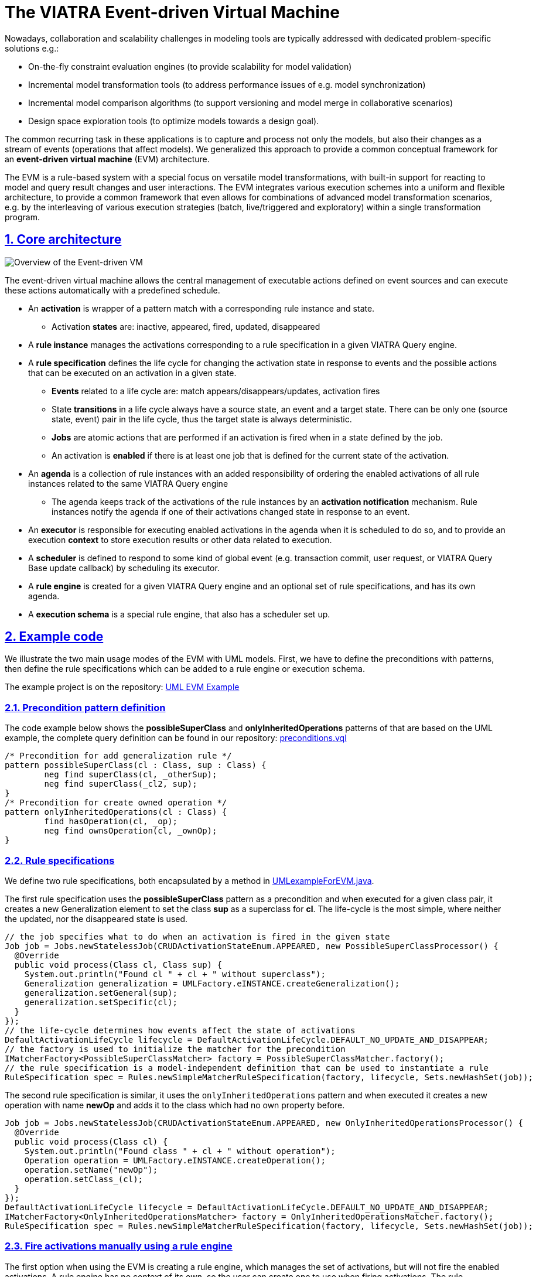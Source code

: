 = The VIATRA Event-driven Virtual Machine

ifdef::env-github,env-browser[:outfilesuffix: .adoc]
:rootdir: .
ifndef::highlightjsdir[:highlightjsdir: {rootdir}/highlight.js]
ifndef::highlightjs-theme[:highlightjs-theme: foundation]

:imagesdir: {rootdir}/images
:toclevels: 2
:toc:
:toc-placement: macro
:numbered:
:icons: font
:sectnums:
:sectnumlevels: 4
:experimental:
:sectlinks:

Nowadays, collaboration and scalability challenges in modeling tools are typically addressed with dedicated problem-specific solutions e.g.:

* On-the-fly constraint evaluation engines (to provide scalability for model validation)
* Incremental model transformation tools (to address performance issues of e.g. model synchronization)
* Incremental model comparison algorithms (to support versioning and model merge in collaborative scenarios)
* Design space exploration tools (to optimize models towards a design goal).

The common recurring task in these applications is to capture and process not only the models, but also their changes as a stream of events (operations that affect models). We generalized this approach to provide a common conceptual framework for an *event-driven virtual machine* (EVM) architecture. 

The EVM is a rule-based system with a special focus on versatile model transformations, with built-in support for reacting to model and query result changes and user interactions. The EVM integrates various execution schemes into a uniform and flexible architecture, to provide a common framework that even allows for combinations of advanced model transformation scenarios, e.g. by the interleaving of various execution strategies (batch, live/triggered and exploratory) within a single transformation program.

== Core architecture

image::transformation/evm-overview.png[Overview of the Event-driven VM]

The event-driven virtual machine allows the central management of executable actions defined on event sources and can execute these actions automatically with a predefined schedule.

* An *activation* is wrapper of a pattern match with a corresponding rule instance and state.
** Activation *states* are: inactive, appeared, fired, updated, disappeared
* A *rule instance* manages the activations corresponding to a rule specification in a given VIATRA Query engine.
* A *rule specification* defines the life cycle for changing the activation state in response to events and the possible actions that can be executed on an activation in a given state.
** *Events* related to a life cycle are: match appears/disappears/updates, activation fires
** State *transitions* in a life cycle always have a source state, an event and a target state. There can be only one (source state, event) pair in the life cycle, thus the target state is always deterministic.
** *Jobs* are atomic actions that are performed if an activation is fired when in a state defined by the job.
** An activation is *enabled* if there is at least one job that is defined for the current state of the activation.
* An *agenda* is a collection of rule instances with an added responsibility of ordering the enabled activations of all rule instances related to the same VIATRA Query engine
** The agenda keeps track of the activations of the rule instances by an *activation notification* mechanism. Rule instances notify the agenda if one of their activations changed state in response to an event.
* An *executor* is responsible for executing enabled activations in the agenda when it is scheduled to do so, and to provide an execution *context* to store execution results or other data related to execution.
* A *scheduler* is defined to respond to some kind of global event (e.g. transaction commit, user request, or VIATRA Query Base update callback) by scheduling its executor.
* A *rule engine* is created for a given VIATRA Query engine and an optional set of rule specifications, and has its own agenda.
* A *execution schema* is a special rule engine, that also has a scheduler set up.

== Example code

We illustrate the two main usage modes of the EVM with UML models. First, we have to define the preconditions with patterns, then define the rule specifications which can be added to a rule engine or execution schema.

The example project is on the repository: link:http://git.eclipse.org/c/viatra/org.eclipse.viatra.git/tree/examples/papyrus-uml/org.eclipse.viatra.examples.uml.evm/[UML EVM Example]

=== Precondition pattern definition

The code example below shows the *possibleSuperClass* and *onlyInheritedOperations* patterns of that are based on the UML example, the complete query definition can be found in our repository: link:http://git.eclipse.org/c/viatra/org.eclipse.viatra.git/tree/examples/papyrus-uml/org.eclipse.viatra.examples.uml.evm/src/org/eclipse/viatra/examples/uml/evm/queries/preconditions.vql[preconditions.vql]

[source,vql]
----
/* Precondition for add generalization rule */
pattern possibleSuperClass(cl : Class, sup : Class) {
	neg find superClass(cl, _otherSup);
	neg find superClass(_cl2, sup);
}
/* Precondition for create owned operation */
pattern onlyInheritedOperations(cl : Class) {
	find hasOperation(cl, _op);
	neg find ownsOperation(cl, _ownOp);
}
----

=== Rule specifications

We define two rule specifications, both encapsulated by a method in link:http://git.eclipse.org/c/viatra/org.eclipse.viatra.git/tree/examples/papyrus-uml/org.eclipse.viatra.examples.uml.evm/src/org/eclipse/viatra/examples/uml/evm/UMLexampleForEVM.java[UMLexampleForEVM.java].

The first rule specification uses the  *possibleSuperClass* pattern as a precondition and when executed for a given class pair, it creates a new Generalization element to set the class *sup* as a superclass for *cl*. The life-cycle is the most simple, where neither the updated, nor the disappeared state is used.

[source,java]
----
// the job specifies what to do when an activation is fired in the given state
Job job = Jobs.newStatelessJob(CRUDActivationStateEnum.APPEARED, new PossibleSuperClassProcessor() {
  @Override
  public void process(Class cl, Class sup) {
    System.out.println("Found cl " + cl + " without superclass");
    Generalization generalization = UMLFactory.eINSTANCE.createGeneralization();
    generalization.setGeneral(sup);
    generalization.setSpecific(cl);
  }
});
// the life-cycle determines how events affect the state of activations
DefaultActivationLifeCycle lifecycle = DefaultActivationLifeCycle.DEFAULT_NO_UPDATE_AND_DISAPPEAR;
// the factory is used to initialize the matcher for the precondition
IMatcherFactory<PossibleSuperClassMatcher> factory = PossibleSuperClassMatcher.factory();
// the rule specification is a model-independent definition that can be used to instantiate a rule
RuleSpecification spec = Rules.newSimpleMatcherRuleSpecification(factory, lifecycle, Sets.newHashSet(job));
----

The second rule specification is similar, it uses the `onlyInheritedOperations` pattern and when executed it creates a new operation with name *newOp* and adds it to the class which had no own property before.

[source,java]
----
Job job = Jobs.newStatelessJob(CRUDActivationStateEnum.APPEARED, new OnlyInheritedOperationsProcessor() {
  @Override
  public void process(Class cl) {
    System.out.println("Found class " + cl + " without operation");
    Operation operation = UMLFactory.eINSTANCE.createOperation();
    operation.setName("newOp");
    operation.setClass_(cl);
  }
});
DefaultActivationLifeCycle lifecycle = DefaultActivationLifeCycle.DEFAULT_NO_UPDATE_AND_DISAPPEAR;
IMatcherFactory<OnlyInheritedOperationsMatcher> factory = OnlyInheritedOperationsMatcher.factory();
RuleSpecification spec = Rules.newSimpleMatcherRuleSpecification(factory, lifecycle, Sets.newHashSet(job));
----

=== Fire activations manually using a rule engine

The first option when using the EVM is creating a rule engine, which manages the set of activations, but will not fire the enabled activations. A rule engine has no context of its own, so the user can create one to use when firing activations. The rule specifications above are returned by the two getter methods, and the `addRule` method is used on the rule engine to instantiate the rules.

[source,java]
----
// create rule engine over query engine
RuleEngine ruleEngine = RuleEngines.createViatraQueryRuleEngine(engine);
// create context for execution
Context context = Context.create();
// prepare rule specifications
RuleSpecification createGeneralization = getCreateGeneralizationRule();
RuleSpecification createOperation = getCreateOperationRule();
// add rule specifications to engine
ruleEngine.addRule(createGeneralization);
ruleEngine.addRule(createOperation);
----

Once a rule specification is added to the rule engine, the existing activations of a given rule can be retrieved from the rule engine and can fire them manually. Alternatively, the next activation as selected by the conflict resolver (which is a simple hash set without ordering) can be retrieved and fired.

[source,java]
----
// check rule applicability
Set<Activation> createClassesActivations = ruleEngine.getActivations(createGeneralization);
if (!createClassesActivations.isEmpty()) {
    // fire activation of a given rule
    createClassesActivations.iterator().next().fire(context);
}
// check for any applicable rules
while (!ruleEngine.getConflictingActivations().isEmpty()) {
    // fire next activation as long as possible
    ruleEngine.getNextActivation().fire(context);
}
----

As long as the rule engine exists, it will keep on managing the activations of added rules. It is possible to remove a single rule, which will remove all its activations from the rule engine, and the rule engine can be disposed when not needed anymore.

[source,java]
----
// rules that are no longer needed can be removed
ruleEngine.removeRule(createGeneralization);
// rule engine manages the activations of the added rules until disposed
ruleEngine.dispose();
----

=== Fire activations automatically with an execution schema

The second option for using the EVM is to create an execution schema that has a scheduler to fire activations after predefined events and an executor that specifies how to fire activations when scheduled. In the example, we use the feature in VIATRA Query Base that allows us to register a callback on model changes. An execution schema is created using a VIATRA Query engine and a scheduler factory, then the rules are added, in the same way as for the rule engine.

[source,java]
----
// use IQBase update callback for scheduling execution
UpdateCompleteBasedSchedulerFactory schedulerFactory = Schedulers.getIQEngineSchedulerFactory(engine);
// create execution schema over ViatraQueryEngine
ExecutionSchema executionSchema = ExecutionSchemas.createViatraQueryExecutionSchema(engine, schedulerFactory);
// prepare rule specifications
RuleSpecification createGeneralization = getCreateGeneralizationRule();
RuleSpecification createOperation = getCreateOperationRule();
// add rule specifications to engine
executionSchema.addRule(createGeneralization);
executionSchema.addRule(createOperation);
----

In the example we simply modify the model by removing a generalization from a random class. When the model modification is handled by VIATRA Query, the callback notifies the scheduler, which starts the executor, which in turn will fire enabled activations as-long-as-possible. The scheduler in the example uses the model update listener of the engine (link:https://bugs.eclipse.org/bugs/show_bug.cgi?id=398744[see bug 398744]) to get callbacks on changes.

[source,java]
----
// execution schema waits for a scheduling to fire activations
// we trigger this by removing one generalization at random
SuperClassMatcher.factory().getMatcher(engine).forOneArbitraryMatch(new SuperClassProcessor() {
    @Override
    public void process(Class sub, Class sup) {
        sub.getGeneralizations().remove(0);
    }
});
----

Similarly to the rule engine, it is possible to remove a rule from the execution schema or to dispose it when not needed any longer. The main difference between the rule engine and the execution schema is, that once a rule has been added, the activations that are enabled will be executed automatically every time the scheduler is notified. This allows us to implement components that can react to changes incrementally, without requiring additional scaffolding.

[source,java]
----
// rules that are no longer needed can be removed
executionSchema.removeRule(createGeneralization);
// execution schema manages and fires the activations of the added
// rules until disposed
executionSchema.dispose();
----

=== Impose ordering between activations of different rules

Activations that are enabled are in conflict with each other since firing any of them can cause the other activations to become disabled.
The conflict set of a rule engine is the set of enabled activations of all rules, and users can define a conflict resolver that provides 
an ordering in the conflict set (link:https://bugs.eclipse.org/bugs/show_bug.cgi?id=403825[bug 403825]).

=== Enabling log messages in EVM ===

Due to the event-driven nature of EVM, it is often difficult to debug your program, since the control flow will go through EVM internals and activation life-cycle is handled independently of activation firing.
In order to see exactly what happens inside EVM, you can set the log level of the Log4J logger of rule engines to display DEBUG or even TRACE level messages.
The log will include events, activation state changes, scheduling and executor events, firing and other useful information.

[source,java]
----
// just set the log level of the engine as needed
ruleEngine.getLogger().setLevel(Level.DEBUG);
----

[[evm-adapters]]
== Observing EVM Execution with Adapters

To ease the development of reactive transformations over EVM, it is beneficial have support for debuggers, profilers and similar tools. These all require to allow observing the execution of the transformation and/or provide indirect control over transformations. The Adapter Framework for EVM provides a generic, easy-to-use technique for creating user defined adapter and listener implementations.

.High level architecture
image::transformation/adapter_framework.png[High level adapters,1000]

The most important concepts of the Adapter Framework are as follows:

Adapter Interface:: The Adapter Interface defines a set of callback methods that are executed at certain points during the transformation execution. These actions are capable of altering the execution sequence of transformation rules. A number of Adapters can implement this interface, in order to define additional functionality that should be undertaken at certain points in the transformation.
Listener Interface:: The Listener Interface defines a set of callback methods that are executed at certain points during the transformation execution. The actions defined in these methods can have no effect on the transformation itself, purely aim at providing a solution to listening to certain transformation-related events. A number of Adapters can implement this interface, in order to define additional functionality that should be undertaken at certain points in the transformation.
Adaptable EVM:: The Adaptable EVM is responsible aggregating the used Adapter and Listener instances and delegates the callback method calls from the internal VIATRA objects towards the appropriate callback method of each adapter or listener at certain points during execution. The Adaptable EVM is also responsible for setting up VIATRA transformation to utilize adapters.
Adapter Configuration:: The adapter configurations serve multiple purposes. They can either define dependency relations between adapter imple-mentations, or specify complex use cases which requires more than one adapter to func-tion properly

=== Connection with EVM

The class diagram below depicts the relations between the internal EVM elements and members of the EVM adapter framework. The classes with color *green* are API classes through which the user can define EVM based programs; *blue* marks internal EVM classes and interfaces while *yellow* marks the adaptable classes.

image::transformation/evm_adapter_classes.png[Class Diagram for Adaptable EVM instances,1500]

* *AdaptableEVM*:
** Aggregates listeners and adapters
** Assembles an adapter supporting EVM instance
*** ExecutionSchema
*** RuleEngine
* *IEVMAdapter*: Callback methods for manipulation the set of EVM Activations to be executed
** Wraps a handed Iterator with one defined by the adapter implementation -> manipulate the Activations handed to the executor.
** Wraps a handed ChangeableConflictSet with one defined by the adapter implementation -> Activations returned by the conflict set can be manipulated.
* *IEVMListener*: Defines a set of callback methods that can be used to listen to certain EVM-based events, and react to them accordingly. However these callback methods cannot manipulate the EVM rule execution sequence in any way. Callback methods can be defined for the following events: (for details check Javadoc)
** Initialization/disposal
** Before/after activation firing
** Before/after transaction 
** Activation state change
** Activation removed
** Activation created
** EVM rule added/removed
* *AdaptableRulebase*: The Adaptable RuleBase extends the EVM Rulebase. It has a reference to an AdaptableEVM object, through this it can notify adapters about the addition and removal of EVM rule Specifications.
* *AdaptableExecutor*: The Adaptable Executor as the same responsibilities as the EVM Executor, however, it can also notify EVM listeners about the starting/ending transactions and activations firings. It also enables adapters to alter the set of Activations the executor is assigned to fire.
* *AdaptableActivationNotificationListener*: Delegates a default EVM activation notification listener. apart from calling the respective methods of the delegated activation change listener, it also notifies EVM listeners about activation state changes.
* *AdaptableConflictResolver*: The adaptable conflict resolver allows EVM adapters to override or alter the conflict set created by a delegated conflict resolver instance, in order to modify the execution sequence of an EVM-based program.

NOTE: Not all EVM instances are adaptable because the notification handling may have an effect on performance. However, there are APIs available that create adaptable EVM instances when an adapter or listener is added, otherwise rely on the default, non-adaptable version.

=== Defining adapter and listener implementations

==== EVM Listener implementation example

EVM listener implementations should implement the `IEVMListener` interface, or extend the `AbstractTransformationListener` abstract class. Usage of the abstract class is recommended, as it enables the developer to only subscribe to a certain set of EVM events without implementing every method if the `IEVMAdapter` interface. The following source code example shows a simple logging listener implementation.

[source,java]
----
public class FiringLoggingEVMListener extends AbstractTransformationListener{
    private final Logger logger;

    public FiringLoggingEVMListener(Logger logger) {
        this.logger = logger;
    }

    @Override
    public void beforeFiring(Activation<?> activation) {
        logger.debug("BEFORE FIRING " + activation.toString());

    }

    @Override
    public void afterFiring(Activation<?> activation) {
        logger.debug("AFTER FIRING " + activation.toString());

    }
}
----

==== EVM Adapter implementation example
Similar to the listeners, EVM adapters can either implement the `IEVMAdapter` interface or the `AbstractTransformationAdapter` abstract class. The following example shows a simple adapter that is capable of changing the set of adapters executed during the EVM program execution. Note that the actual activation selection is not implemented, the example only focuses on showing a viable skeleton implementation for changing EVM execution sequences.

[source,java]
----
public class ExecutorIteratorManipulatorAdapter extends AbstractTransformationAdapter{
        
    @Override
    public Iterator<Activation<?>> getExecutableActivations(Iterator<Activation<?>> iterator) {
    	if(iterator instanceof ConflictSetIterator){
    		return iterator;
    	}else{
    		return new ExecutorIteratorManipulatorIterator(iterator);
    	}
    	
    }
        
    public class ExecutorIteratorManipulatorIterator implements Iterator<Activation<?>>{
    	private final Set<Activation<?>> activations = Sets.newHashSet();
    	
    	public ExecutorIteratorManipulatorIterator(Iterator<Activation<?>> delegatedIterator){
    		while(delegatedIterator.hasNext()){
    			activations.add(delegatedIterator.next());
    		}
    	}
    	
		@Override
		public boolean hasNext() {
			return !activations.isEmpty();
		}

		@Override
		public Activation<?> next() {
			return getActivation(activations);
		}

		@Override
		public void remove() {
			throw new UnsupportedOperationException("Deletion from this iterator is not supported.");
			
		}
    	
    }
    
    private Activation<?> getActivation(Set<Activation<?>> activations){
        //Get the next activation to be fired
    }
}
----

=== Assembling an Adaptable EVM infrastructure
As mentioned before, the assembly of the adaptable EVM infrastructure is handled by the AdaptableEVM class. However this class is only capable of crating an infrastructure that contains all of the above mentioned adaptable entities. The assembly however is relatively simple and can be done manually as well. the following examples present the assembly sequence via showing code fragments from the AdaptableEVM class (`this` refers to the AdaptableEVM instance).

.Assembling an Adaptable RuleBase
[source,java]
----
public RuleEngine createAdaptableRuleEngine(ViatraQueryEngine queryEngine) {
        //Create an adaptable conflict resolver that wraps a default arbitrary conflict resolver 
        //If an adaptable conflict resolver is not needed, create the arbitrary conflict resolver
        AdaptableConflictResolver conflictResolver = new AdaptableConflictResolver(new ArbitraryOrderConflictResolver(),
                this);
        
        //Create an agenda based on the created conflict resolver regardless of adaptability
        Agenda debugAgenda = new Agenda(conflictResolver);
        //Set the used activation state change listener. At this point either an adaptable listener, or a default listener can be handed to the Agenda. 
        //Note, that the adaptable listener wraps the default one
        debugAgenda.setActivationListener(
                new AdaptableActivationNotificationListener(debugAgenda.getActivationListener(), this));
        
        //Create an adaptable rule based based on the created adaptable or default EVM components.
        //If listening to rule additions is not needed the adaptable RuleBase can be replaced with an EVM default one.
        RuleBase debugRulebase = new AdaptableRuleBase(ViatraQueryEventRealm.create(queryEngine), debugAgenda, this);
        
        //Create the RuleEngine based on the rule base.
        return RuleEngine.create(debugRulebase);
    }
</source>
----

NOTE: if you are planning to use an adaptable rule base and want to access the full adapter functionality, use an Adaptable Executor to fire activations. See the VIATRA BatchTransformation (link:http://git.eclipse.org/c/viatra/org.eclipse.viatra.git/tree/transformation/plugins/org.eclipse.viatra.transformation.runtime.emf/src/org/eclipse/viatra/transformation/runtime/emf/transformation/batch/BatchTransformation.java[source]) and BatchTransformationStatements (link:http://git.eclipse.org/c/viatra/org.eclipse.viatra.git/tree/transformation/plugins/org.eclipse.viatra.transformation.runtime.emf/src/org/eclipse/viatra/transformation/runtime/emf/transformation/batch/BatchTransformationStatements.xtend[source])  classes.

.Assembling an Adaptable ExecutionSchema
[source,java]
----
public ExecutionSchema createAdaptableExecutionSchema(ViatraQueryEngine queryEngine,
            ISchedulerFactory schedulerFactory, ConflictResolver conflictResolver) {
        
        //Create an adaptable executor that wraps a default EVM executor
        //If an adaptable Executor is not needed, create the default EVM one.
        IExecutor executor = new AdaptableExecutor(new Executor(), this);
        
        //Create an adaptable conflict resolver that wraps a default arbitrary conflict resolver
        //If an adaptable conflict resolver is not needed, create the arbitrary conflict resolver
        ConflictResolver adaptableConflictResolver = new AdaptableConflictResolver(conflictResolver, this);
        
        //Create an agenda based on the created conflict resolver regardless of adaptability
        Agenda debugAgenda = new Agenda(adaptableConflictResolver);
        //Set the used activation state change listener. At this point either an adaptable listener, or a default listener can be handed to the Agenda. 
        //Note, that the adaptable listener wraps the default one
        debugAgenda.setActivationListener(
                new AdaptableActivationNotificationListener(debugAgenda.getActivationListener(), this));
        
        //Create an adaptable rule based based on the created adaptable or default EVM components.
        //If listening to rule additions is not needed the adaptable RuleBase can be replaced with an EVM default one.
        RuleBase debugRulebase = new AdaptableRuleBase(ViatraQueryEventRealm.create(queryEngine), debugAgenda, this);
        
        //Create a scheduled execution instance based on the executor and rule base objects. (regardless of adaptability)
        //The scheduled execution is responsible for handling scheduling reentry.
        ScheduledExecution execution = new ScheduledExecution(debugRulebase, executor);
        
        //Create a scheduler instance based on the scheduled execution object. (regardless of adaptability)
        Scheduler scheduler = schedulerFactory.prepareScheduler(execution);
        
        //Create execution schema
        final ExecutionSchema schema = ExecutionSchema.create(scheduler);
        //Ser the conflcit resolve of the schema
        schema.setConflictResolver(adaptableConflictResolver);
        return schema;
}
----


== Usage scenarios

Both the data binding and validation frameworks of VIATRA use the EVM for handling events.

* Data binding: observable match result collections are created in the createRuleSpecification method of ObservableCollectionHelper (org.eclipse.viatra.databinding.runtime.collection package)
* Validation constraints are created in the constructor of ConstraintAdapter (org.eclipse.viatra.validation.runtime package)

=== Programming against the EVM API

The basic usage of the EVM is to react to match set changes easily.

==== Efficiently reacting to pattern match set changes

If you want to efficiently react to appearing, changing or disappearing matches, the EVM is a perfect choice.
Just define a rule specification with the correct life-cycle and jobs and create an execution schema as described above.

* If you only want to react to appearance events: use `DefaultActivationLifeCycle.DEFAULT_NO_UPDATE_AND_DISAPPEAR` and a single APPEARED job.
* If you want to react to both appearance and disappearance: use `DefaultActivationLifeCycle.DEFAULT_NO_UPDATE` and two jobs, one with APPEARED and the other with DISAPPEARED state.
* If you want to react to changes of match parameters (e.g. an attribute value changes, but the match still exists): use `DefaultActivationLifeCycle.DEFAULT` and add an additional job with UPDATED state.

=== Roll your own event provider for EVM

The EVM core is independent of EMF and VIATRA Query, see https://bugs.eclipse.org/bugs/show_bug.cgi?id=406558
You can create your own event realm and use the EVM core concepts to execute event-driven rules. You can see a small example in http://git.eclipse.org/c/viatra/org.eclipse.viatra.git/tree/examples/evm-proto

== Design decisions and code style

These guidelines are derived from the main decision to create a defensive framework to minimize the internal argument checks and other defensive programming measures required.

=== User interaction with the framework

* Users interact with rules and activations through Façade classes:
** RuleEngine façade provides access to an Agenda and it's rule instances
** ExecutionSchema façade provides access to a Scheduler and through that to the Executor
** These Façade classes can be retrieved through the static methods of EventDrivenVM or by static create methods (for specific implementations)
* Any object that a user can access through the Façade must have only public methods that do not endanger their engine (e.g. Activation.fire(), but not Activation.setState())
* Any collection that a user can access through the Façade must be immutable to avoid modifications (e.g. getActivations)
* Any object that is provided by the user must be copied if it's later modification can cause internal problems (e.g. life cycle for rules)

=== Parameters, input checking and logging

* Method parameters cannot be null!
** This is checked by Preconditions.checkNotNull(ref, msg). Return a meaningful message on null.
** Use the `this.field = checkNotNull(field, msg)` form in constructors when possible.
** Define delegate methods where optional parameters are allowed.
* All logging is done through the rule base, use the debug level for detailed report messages and error or warning when encountering a real problem (e.g. ViatraQueryException)

=== Default implementations

There are a high number of notification mechanisms and event processing, that must have an interface for extendibility, a good default implementation and a clear way of overriding.

* In RuleInstance notification providers and listeners are created in prepareX methods.
* Default life cycles prepared with unmodifiable static instances.
* Update complete provider implementations (IQBase and EMF transaction).
* Scheduler implementations (update complete and timed).
* Job implementations (stateless with a single match processor, and recording for transactional model modification).
** Job implementations can specify their own error handling (https://bugs.eclipse.org/bugs/show_bug.cgi?id=404307)

== Usage Example

This section will sketch out how EVM can be used to describe transformation steps over an EMF model. At first, a VIATRA Query Engine is to be initialized over an EMFScope. This EMFScope contains the resource set in which the source and the target of the transformation can be found. The main part of the demo is in the `execute` method. As domain of this transformation, 

=== Transformation rules
We have two main rule: the hostMapping and appMapping.

The hostMapping has three job (one for all states of the life cycle):

 * The pattern: This rule is based on the hostInstances pattern. This pattern finds all host instances.
 1. _ActivationState.CREATED_: This job create deployment hosts for host instances. The ip of the deployment host is set here.
 2. _ActivationState.DELETED_: This removes deployment pairs of disappeared host instances.
 3. _ActivationState.UPDATED_: This will be invoked when the hostInstances pattern updated (so when a host type or host instance is modified). The description of the deployment host is set to `modified`.

The appMapping has only two job:

 * The pattern: This rule is based on the applicationsInstances pattern. This finds application instances which is allocated to host instance which has a pair in the deployment.
 1. _ActivationState.CREATED_: Creates the deployment application (sets the id).
 2. _ActivationState.DELETED_: Removes the deployment application.

=== Resolver
There is an InvertedDisappearancePriorityConflictResolver which can be used to order activations.

=== Execution versions
==== Execution Schema
This is the simple way of the execution. For this you need to set the *`simple` field to `true`* (at the top of the class).

A scheduler factory is created for the ViatraQueryEngine and an execution schema is created based on this factory and the ViatraQueryEngine. After these steps the conflict resolver is set and rules are added to the schema. The execution is triggered by the `startUnscheduledExecution` method.

Code:
[[evm-initialize]]
[source,java]
----
// Create schema
val schedulerFactory = Schedulers.getQueryEngineSchedulerFactory(engine)
val schema = ExecutionSchemas.createViatraQueryExecutionSchema(engine, schedulerFactory)
// Setup conflict resolver
schema.conflictResolver = resolver
// Add rules to the schema
schema.addRule(hostMapping)
schema.addRule(appMapping)

schema.startUnscheduledExecution
----

==== Advanced executions
Here are the versions of manual executions of activations. For these the value of the *`simple` field should be `false`*.

===== Common parts
For all advanced version of execution need a rule engine (based on the ViatraQueryEngine), a context, and the setup of these elements (conflict resolver and addition of rules for the rule engine).

Code:
[[evm-common]]
[source,java]
----
// Create rule engine over ViatraQueryEngine
val ruleEngine = RuleEngines.createViatraQueryRuleEngine(engine)
// Create context for execution
val context = Context.create()
// Conflict resolver also can be used here
ruleEngine.conflictResolver = resolver
// Add rule specifications to engine
ruleEngine.addRule(hostMapping)
ruleEngine.addRule(appMapping)
----

===== Fire one activation of a specific rule
Activations of a rule can be queried from the rule engine. This is a set which can be iterated and the activation can be fired (with the context) so we can *fire the first one*.

Code:
[[evm-createrule]]
[source,java]
----
// Check rule applicability
val createClassesActivations = ruleEngine.getActivations(hostMapping)
if (!createClassesActivations.empty) {
    // Fire activation of a given rule
    createClassesActivations.iterator.next.fire(context)
}
----

===== Fire all activations
Next activation from the rule engine is fired while the set of conflicting activations is not empty so we can *fire all activations*. After firing all activations *rules are removed* from the rule engine.

Code:
[[evm-firing]]
[source,java]
----
// Check for any applicable rules
while (!ruleEngine.conflictingActivations.empty) {
    // Fire next activation as long as possible
    ruleEngine.nextActivation?.fire(context)
}
// Remove rules after execution
ruleEngine.removeRule(appMapping)
ruleEngine.removeRule(hostMapping)
----

===== Filter activations
First of all a *custom event filter* is created. This filter works over `HostInctanceMatch` objects and filter out match which contains host instance with the specified nodeIp. The rule should be added to the rule engine with the filter (if we want that the unfiltered rule does not cause a problem it should be removed) and after this we can iterate over the activations just like in the previous version (but only one deployment host will be created if the original rule has been removed).

Code:
[[evm-filter]]
[source,java]
----
// Create custom filter for IP
var eventFilter = new EventFilter<HostInstancesMatch>() {
    override isProcessable(HostInstancesMatch eventAtom) {
        eventAtom.hostInstance.nodeIp == FILTERED_IP
    }
}
// Replace the simple rule with the rule->filter pair in the engine
ruleEngine.removeRule(hostMapping)
ruleEngine.addRule(hostMapping, eventFilter)
// Fire all activations
while (!ruleEngine.conflictingActivations.empty) {
    // Fire next activation as long as possible
    val nextActivation = ruleEngine.nextActivation
    nextActivation?.fire(context)
}
----

===== Manage conflict set manually
At this version a different filter is created: a `ViatraQueryMatchEventFilter` which works with a specific match. This match is created for a host instance. We need to add the hostMapping-filter pair to the rule engine. The removal of the original rule is not necessary.

Code for filter:
[[evm-filter2]]
[source,java]
----
// Create query match filter with a partial match object
val matchFilter = ViatraQueryMatchEventFilter.createFilter(
    HostInstancesMatch.newMatch(
        engine.hostInstancesByIp.getOneArbitraryMatch(null, FILTERED_IP).hostInstance
    )
)
// Add the rule->filter pair to the engine
ruleEngine.addRule(hostMapping, matchFilter)
----

The main part of this section is the next: a *scoped conflict set is created* from the rule engine. It expects a resolver and a multi map of rules and filters. Because of this last point the original rule does not need to be removed from the rule engine. *Important* that the simple rule addition uses *empty filter* (and not a null value) when registers the rule so at the map empty filter should be used for these rules. The `nextActivation` method of this conflict set gives the next activation which can be fired (if no activation can be fired the return value will be `null` so a null check is necessary before the fire).

Code for conflict set:
[[evm-conflictset]]
[source,java]
----
// Check that there is any conflicting activation
if(!ruleEngine.conflictingActivations.empty) {
    // Create the conflict set
    val conflictSet = ruleEngine.createScopedConflictSet(resolver,
        // From filtered hostMapping rule and unfiltered appMapping
        ImmutableMultimap.of(
            hostMapping, matchFilter,
            appMapping, appMapping.createEmptyFilter
        )
    )
    // Iterate over activations of the conflict set
    var nextActivation = conflictSet.nextActivation
    while(nextActivation != null) {
        nextActivation.fire(context)
        nextActivation = conflictSet.nextActivation
    }
}
----
